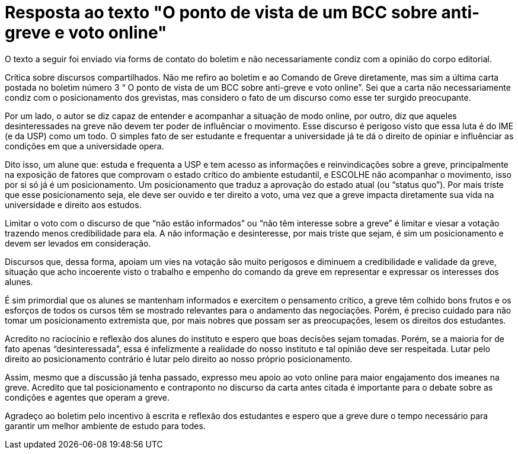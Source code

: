 = Resposta ao texto "O ponto de vista de um BCC sobre anti-greve e voto online"
// :page-subtitle:
:page-identificador: 20231021_resposta_ao_texto_o_ponto_de_vista_de_um_bcc_sobre_anti_greve_e_voto_online
:page-data: "21 de outubro de 2023"
:page-layout: boletim_post
:page-categories: [boletim_post]
:page-tags: ['Leitores', 'GrevIME', 'boletim']
:page-boletim: 'Outubro/2023'
:page-autoria: 'Leitores'
// :page-autoria-completa: ''
:page-resumo: ['Resposta ao texto "O ponto de vista de um BCC sobre anti-greve e voto online", publicado na edição anterior do boletim da Greve.']

[.aviso-vermelho]
--
O texto a seguir foi enviado via forms de contato do boletim e não necessariamente condiz com a opinião do corpo editorial.
--

Crítica sobre discursos compartilhados. Não me refiro ao boletim e ao Comando de Greve diretamente, mas sim a última carta postada no boletim número 3 “ O ponto de vista de um BCC sobre anti-greve e voto online”. Sei que a carta não necessariamente condiz com o posicionamento dos grevistas, mas considero o fato de um discurso como esse ter surgido preocupante.

Por um lado, o autor se diz capaz de entender e acompanhar a situação de modo online, por outro, diz que aqueles desinteressades na greve não devem ter poder de influênciar o movimento. Esse discurso é perigoso visto que essa luta é do IME (e da USP) como um todo. O simples fato de ser estudante e frequentar a universidade já te dá o direito de opiniar e influênciar as condições em que a universidade opera.

Dito isso, um alune que: estuda e frequenta a USP e tem acesso as informações e reinvindicações sobre a greve, principalmente na exposição de fatores que comprovam o estado crítico do ambiente estudantil, e ESCOLHE não acompanhar o movimento, isso por si só já é um posicionamento. Um posicionamento que traduz a aprovação do estado atual (ou “status quo”). Por mais triste que esse posicionamento seja, ele deve ser ouvido e ter direito a voto, uma vez que a greve impacta diretamente sua vida na universidade e direito aos estudos.

Limitar o voto com o discurso de que “não estão informados” ou “não têm interesse sobre a greve” é limitar e viesar a votação trazendo menos credibilidade para ela. A não informação e desinteresse, por mais triste que sejam, é sim um posicionamento e devem ser levados em consideração.

Discursos que, dessa forma, apoiam um vies na votação são muito perigosos e diminuem a credibilidade e validade da greve, situação que acho incoerente visto o trabalho e empenho do comando da greve em representar e expressar os interesses dos alunes.

É sim primordial que os alunes se mantenham informados e exercitem o pensamento crítico, a greve têm colhido bons frutos e os esforços de todos os cursos têm se mostrado relevantes para o andamento das negociações. Porém, é preciso cuidado para não tomar um posicionamento extremista que, por mais nobres que possam ser as preocupações, lesem os direitos dos estudantes.

Acredito no raciocínio e reflexão dos alunes do instituto e espero que boas decisões sejam tomadas. Porém, se a maioria for de fato apenas “desinteressada”, essa é infelizmente a realidade do nosso instituto e tal opinião deve ser respeitada. Lutar pelo direito ao posicionamento contrário é lutar pelo direito ao nosso próprio posicionamento.

Assim, mesmo que a discussão já tenha passado, expresso meu apoio ao voto online para maior engajamento dos imeanes na greve. Acredito que tal posicionamento e contraponto no discurso da carta antes citada é importante para o debate sobre as condições e agentes que operam a greve.

Agradeço ao boletim pelo incentivo à escrita e reflexão dos estudantes e espero que a greve dure o tempo necessário para garantir um melhor ambiente de estudo para todes.